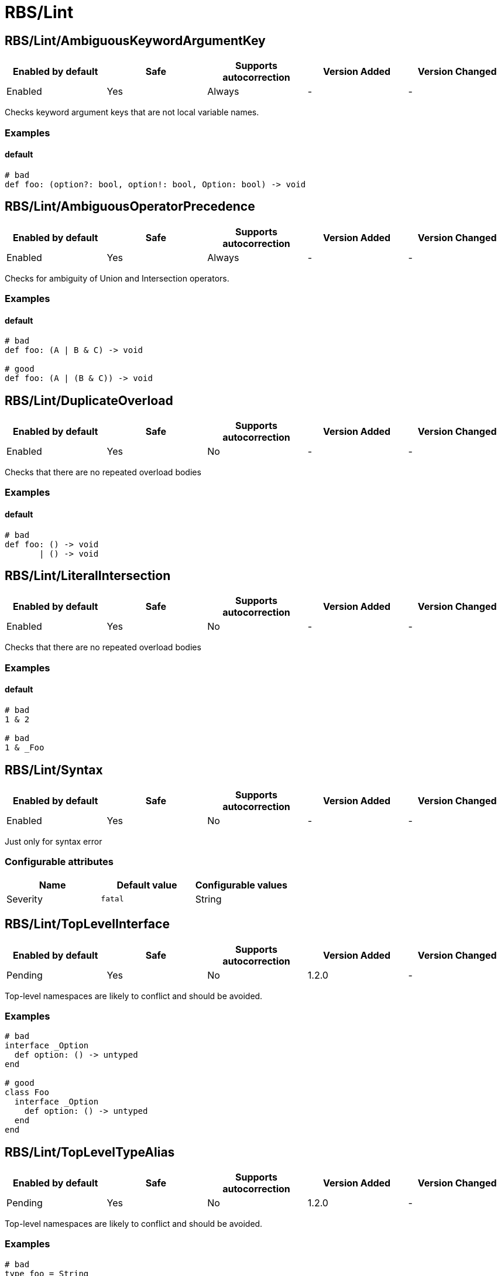 ////
  Do NOT edit this file by hand directly, as it is automatically generated.

  Please make any necessary changes to the cop documentation within the source files themselves.
////

= RBS/Lint

[#rbslintambiguouskeywordargumentkey]
== RBS/Lint/AmbiguousKeywordArgumentKey

|===
| Enabled by default | Safe | Supports autocorrection | Version Added | Version Changed

| Enabled
| Yes
| Always
| -
| -
|===

Checks keyword argument keys that are not local variable names.

[#examples-rbslintambiguouskeywordargumentkey]
=== Examples

[#default-rbslintambiguouskeywordargumentkey]
==== default

[source,rbs]
----
# bad
def foo: (option?: bool, option!: bool, Option: bool) -> void
----

[#rbslintambiguousoperatorprecedence]
== RBS/Lint/AmbiguousOperatorPrecedence

|===
| Enabled by default | Safe | Supports autocorrection | Version Added | Version Changed

| Enabled
| Yes
| Always
| -
| -
|===

Checks for ambiguity of Union and Intersection operators.

[#examples-rbslintambiguousoperatorprecedence]
=== Examples

[#default-rbslintambiguousoperatorprecedence]
==== default

[source,rbs]
----
# bad
def foo: (A | B & C) -> void

# good
def foo: (A | (B & C)) -> void
----

[#rbslintduplicateoverload]
== RBS/Lint/DuplicateOverload

|===
| Enabled by default | Safe | Supports autocorrection | Version Added | Version Changed

| Enabled
| Yes
| No
| -
| -
|===

Checks that there are no repeated overload bodies

[#examples-rbslintduplicateoverload]
=== Examples

[#default-rbslintduplicateoverload]
==== default

[source,rbs]
----
# bad
def foo: () -> void
       | () -> void
----

[#rbslintliteralintersection]
== RBS/Lint/LiteralIntersection

|===
| Enabled by default | Safe | Supports autocorrection | Version Added | Version Changed

| Enabled
| Yes
| No
| -
| -
|===

Checks that there are no repeated overload bodies

[#examples-rbslintliteralintersection]
=== Examples

[#default-rbslintliteralintersection]
==== default

[source,rbs]
----
# bad
1 & 2

# bad
1 & _Foo
----

[#rbslintsyntax]
== RBS/Lint/Syntax

|===
| Enabled by default | Safe | Supports autocorrection | Version Added | Version Changed

| Enabled
| Yes
| No
| -
| -
|===

Just only for syntax error

[#configurable-attributes-rbslintsyntax]
=== Configurable attributes

|===
| Name | Default value | Configurable values

| Severity
| `fatal`
| String
|===

[#rbslinttoplevelinterface]
== RBS/Lint/TopLevelInterface

|===
| Enabled by default | Safe | Supports autocorrection | Version Added | Version Changed

| Pending
| Yes
| No
| 1.2.0
| -
|===

Top-level namespaces are likely to conflict and should be avoided.

[#examples-rbslinttoplevelinterface]
=== Examples

[source,rbs]
----
# bad
interface _Option
  def option: () -> untyped
end

# good
class Foo
  interface _Option
    def option: () -> untyped
  end
end
----

[#rbslinttopleveltypealias]
== RBS/Lint/TopLevelTypeAlias

|===
| Enabled by default | Safe | Supports autocorrection | Version Added | Version Changed

| Pending
| Yes
| No
| 1.2.0
| -
|===

Top-level namespaces are likely to conflict and should be avoided.

[#examples-rbslinttopleveltypealias]
=== Examples

[source,rbs]
----
# bad
type foo = String

# good
class Foo
  type bar = Integer
end
----

[#rbslintunusedtypealiastypeparams]
== RBS/Lint/UnusedTypeAliasTypeParams

|===
| Enabled by default | Safe | Supports autocorrection | Version Added | Version Changed

| Enabled
| Yes
| No
| -
| -
|===

Notice unused type parameters.

[#examples-rbslintunusedtypealiastypeparams]
=== Examples

[#default-rbslintunusedtypealiastypeparams]
==== default

[source,rbs]
----
# bad
type ary[T] = Array[Integer]

# good
type ary[T] = Array[T]
----

[#rbslintuselessaccessmodifier]
== RBS/Lint/UselessAccessModifier

|===
| Enabled by default | Safe | Supports autocorrection | Version Added | Version Changed

| Enabled
| Yes
| Command-line only
| -
| -
|===



[#examples-rbslintuselessaccessmodifier]
=== Examples

[#default-rbslintuselessaccessmodifier]
==== default

[source,rbs]
----
# bad
class Foo
  public # this is redundant (default access is public)

  def method: () -> void
end

# bad
class Foo
  # The following is redundant (methods defined on the class'
  # singleton class are not affected by the private modifier)
  private

  def self.method3: () -> void
end

# bad
class Foo
  private # this is redundant (no following methods are defined)
end

# good
class Foo
  private # this is not redundant (a method is defined)

  def method2
  end
end
----

[#rbslintuselessoverloadtypeparams]
== RBS/Lint/UselessOverloadTypeParams

|===
| Enabled by default | Safe | Supports autocorrection | Version Added | Version Changed

| Enabled
| Yes
| No
| -
| -
|===

Notice useless overload type parameters.

[#examples-rbslintuselessoverloadtypeparams]
=== Examples

[#default-rbslintuselessoverloadtypeparams]
==== default

[source,rbs]
----
# bad
def foo: [T] () -> void

# good
def foo: [T] (T) -> T
----

[#rbslintwillsyntaxerror]
== RBS/Lint/WillSyntaxError

|===
| Enabled by default | Safe | Supports autocorrection | Version Added | Version Changed

| Enabled
| Yes
| No
| -
| -
|===

This cop checks the WillSyntaxError in RBS.
RBS with this diagnostics will fail in `rbs validate` command.

[#examples-rbslintwillsyntaxerror]
=== Examples

[#default-rbslintwillsyntaxerror]
==== default

[source,rbs]
----
# bad
def foo: (void) -> void

# bad
CONST: self
----
